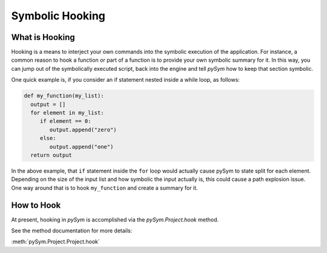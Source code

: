 ================
Symbolic Hooking
================

What is Hooking
===============

Hooking is a means to interject your own commands into the symbolic execution
of the application. For instance, a common reason to hook a function or part of
a function is to provide your own symbolic summary for it. In this way, you can
jump out of the symbolically executed script, back into the engine and tell
`pySym` how to keep that section symbolic.

One quick example is, if you consider an if statement nested inside a while
loop, as follows:

.. code-block:: python

   def my_function(my_list):
     output = []
     for element in my_list:
        if element == 0:
           output.append("zero")
        else:
           output.append("one")
     return output

In the above example, that ``if`` statement inside the ``for`` loop would actually
cause pySym to state split for each element. Depending on the size of the input
list and how symbolic the input actually is, this could cause a path explosion
issue. One way around that is to hook ``my_function`` and create a summary for
it.

How to Hook
===========
At present, hooking in `pySym` is accomplished via the `pySym.Project.hook`
method.

See the method documentation for more details:

:meth:`pySym.Project.Project.hook`
